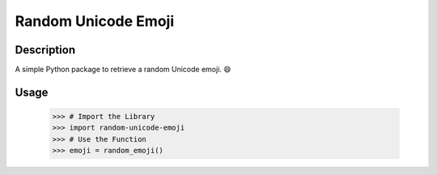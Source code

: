 Random Unicode Emoji
====================

Description
-----------

A simple Python package to retrieve a random Unicode emoji. 😄


Usage
-----

    >>> # Import the Library
    >>> import random-unicode-emoji
    >>> # Use the Function
    >>> emoji = random_emoji()
